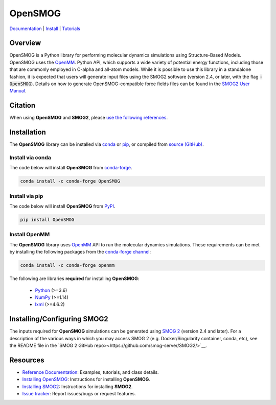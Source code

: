 ========
OpenSMOG
========

|Citing OpenSMOG|
|PyPI|
|conda-forge|
|ReadTheDocs|
|SMOG server|
|Update|
|GitHub-Stars|

.. |Citing OpenSMOG| image:: https://img.shields.io/badge/cite-OpenSMOG-informational
   :target: https://opensmog.readthedocs.io/en/latest/Reference/citing.html
.. |PyPI| image:: https://img.shields.io/pypi/v/OpenSMOG.svg
   :target: https://pypi.org/project/OpenSMOG/
.. |conda-forge| image:: https://img.shields.io/conda/vn/conda-forge/OpenSMOG.svg
   :target: https://anaconda.org/conda-forge/OpenSMOG
.. |ReadTheDocs| image:: https://readthedocs.org/projects/opensmog/badge/?version=latest
   :target: https://opensmog.readthedocs.io/en/latest/
.. |SMOG server| image:: https://img.shields.io/badge/SMOG-Server-informational
   :target: https://smog-server.org/
.. |Update| image:: https://anaconda.org/conda-forge/opensmog/badges/latest_release_date.svg
   :target: https://anaconda.org/conda-forge/opensmog
.. |GitHub-Stars| image:: https://img.shields.io/github/stars/junioreif/OpenSMOG.svg?style=social
   :target: https://github.com/junioreif/OpenSMOG


`Documentation <https://opensmog.readthedocs.io/>`__
| `Install <https://opensmog.readthedocs.io/en/latest/GettingStarted/install.html>`__
| `Tutorials <https://opensmog.readthedocs.io/en/latest/Tutorials/SBM_CA.html>`__

Overview
========

OpenSMOG is a Python library for performing molecular dynamics simulations using Structure-Based Models. OpenSMOG uses the  `OpenMM <http://openmm.org/>`_. Python API, which supports a wide variety of potential energy functions, including those that are commonly employed in C-alpha and all-atom models.
While it is possible to use this library in a standalone fashion, it is expected that users will generate input files using the SMOG2 software (version 2.4, or later, with the flag :code:`-OpenSMOG`). Details on how to generate OpenSMOG-compatible force fields files can be found in the `SMOG2 User Manual <https://smog-server.org/smog2/>`__.

.. raw:: html

    <p align="center">
    <img align="center" src="./docs/source/images/OpenSMOG_pipeline.jpg">
    </p>



Citation
========

When using **OpenSMOG** and **SMOG2**, please `use the following references
<https://opensmog.readthedocs.io/en/latest/Reference/citing.html>`__.



Installation
============

The **OpenSMOG** library can be installed via `conda <https://conda.io/projects/conda/>`_ or `pip <https://pypi.org/>`_, or compiled from `source (GitHub) <https://github.com/junioreif/OpenSMOG>`_.

Install via conda
-----------------

The code below will install **OpenSMOG** from `conda-forge <https://anaconda.org/conda-forge/OpenSMOG>`_.

.. code-block:: bash

    conda install -c conda-forge OpenSMOG

Install via pip
-----------------

The code below will install **OpenSMOG** from `PyPI <https://pypi.org/project/OpenSMOG/>`_.

.. code-block:: bash

    pip install OpenSMOG

Install OpenMM
--------------

The **OpenSMOG** library uses `OpenMM <http://openmm.org/>`_ API to run the molecular dynamics simulations.
These requirements can be met by installing the following packages from the `conda-forge channel <https://conda-forge.org/>`__:

.. code-block:: bash

    conda install -c conda-forge openmm
    
The following are libraries **required** for installing **OpenSMOG**:

    - `Python <https://www.python.org/>`__ (>=3.6)
    - `NumPy <https://www.numpy.org/>`__ (>=1.14)
    - `lxml <https://lxml.de/>`__ (>=4.6.2)

Installing/Configuring SMOG2
================

The inputs required for **OpenSMOG** simulations can be generated using `SMOG 2 <https://smog-server.org/smog2>`_ (version 2.4 and later). For a description of the various ways in which you may access SMOG 2 (e.g. Docker/Singularity container, conda, etc), see the README file in the `SMOG 2 GitHub repo><https://github.com/smog-server/SMOG2/>`__. 

Resources
=========

- `Reference Documentation <https://opensmog.readthedocs.io/>`__: Examples, tutorials, and class details.
- `Installing OpenSMOG <https://opensmog.readthedocs.io/en/latest/GettingStarted/install.html#installing-opensmog>`__: Instructions for installing **OpenSMOG**.
- `Installing SMOG2 <https://opensmog.readthedocs.io/en/latest/GettingStarted/install.html#installing-smog2>`__: Instructions for installing **SMOG2**.
- `Issue tracker <https://github.com/smog-server/OpenSMOG/issues>`__: Report issues/bugs or request features.
